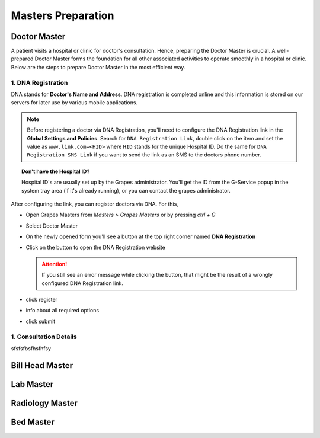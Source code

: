 Masters Preparation
+++++++++++++++++++

Doctor Master
=============
A patient visits a hospital or clinic for doctor's consultation. Hence, preparing the Doctor Master is crucial. A well-prepared Doctor Master forms the foundation for all other associated activities to operate smoothly in a hospital or clinic. Below are the steps to prepare Doctor Master in the most efficient way.

1. DNA Registration
---------------------------------------------
DNA stands for **Doctor's Name and Address**. DNA registration is completed online and this information is stored on our servers for later use by various mobile applications.

.. note:: Before registering a doctor via DNA Registration, you'll need to configure the DNA Registration link in the **Global Settings and Policies**. Search for ``DNA Registration Link``, double click on the item and set the value as ``www.link.com=<HID>`` where ``HID`` stands for the unique Hospital ID. Do the same for ``DNA Registration SMS Link`` if you want to send the link as an SMS to the doctors phone number.

.. topic:: Don't have the Hospital ID?

   Hospital ID's are usually set up by the Grapes administrator. You'll get the ID from the G-Service popup in the system tray area (if it's already running), or you can contact the grapes administrator.


After configuring the link, you can register doctors via DNA. For this,

* Open Grapes Masters from *Masters > Grapes Masters* or by pressing *ctrl + G*
* Select Doctor Master
* On the newly opened form you'll see a button at the top right corner named **DNA Registration**
* Click on the button to open the DNA Registration website

  .. attention:: If you still see an error message while clicking the button, that might be the result of a wrongly configured DNA Registration link.

* click register
* info about all required options
* click submit
  

1. Consultation Details
-----------------------
sfsfsfbsfhsfhfsy


Bill Head Master
================

Lab Master
==========

Radiology Master
================

Bed Master
==========